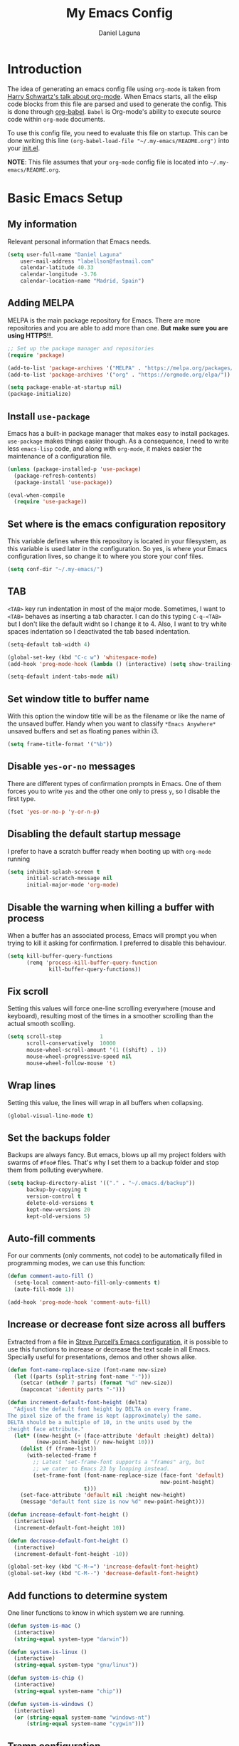 #+TITLE: My Emacs Config
#+AUTHOR: Daniel Laguna
#+EMAIL: labellson@gmail.com

* Introduction
The idea of generating an emacs config file using =org-mode= is taken from
[[https://youtu.be/SzA2YODtgK4][Harry Schwartz's talk about org-mode]]. When Emacs starts, all the elisp code
blocks from this file are parsed and used to generate the config. This is done
through [[http://orgmode.org/worg/org-contrib/babel/][org-babel]]. =Babel= is Org-mode's ability to execute source code within
=org-mode= documents.

To use this config file, you need to evaluate this file on startup. This can be
done writing this line ~(org-babel-load-file "~/.my-emacs/README.org")~ into
your [[file:init.el][init.el]].

*NOTE*: This file assumes that your =org-mode= config file is located into
=~/.my-emacs/README.org=.

* Basic Emacs Setup
** My information
Relevant personal information that Emacs needs.

#+BEGIN_SRC emacs-lisp
(setq user-full-name "Daniel Laguna"
    user-mail-address "labellson@fastmail.com"
    calendar-latitude 40.33
    calendar-longitude -3.76
    calendar-location-name "Madrid, Spain")
#+END_SRC

** Adding MELPA
MELPA is the main package repository for Emacs. There are more repositories and
you are able to add more than one. *But make sure you are using HTTPS!!*.

#+BEGIN_SRC emacs-lisp
;; Set up the package manager and repositories
(require 'package)

(add-to-list 'package-archives '("MELPA" . "https://melpa.org/packages/"))
(add-to-list 'package-archives '("org" . "https://orgmode.org/elpa/"))

(setq package-enable-at-startup nil)
(package-initialize)
#+END_SRC

** Install ~use-package~
Emacs has a built-in package manager that makes easy to install
packages. =use-package= makes things easier though. As a consequence, I need to
write less ~emacs-lisp~ code, and along with =org-mode=, it makes easier the
maintenance of a configuration file.

#+BEGIN_SRC emacs-lisp
(unless (package-installed-p 'use-package)
  (package-refresh-contents)
  (package-install 'use-package))

(eval-when-compile
  (require 'use-package))
#+END_SRC

** Set where is the emacs configuration repository
This variable defines where this repository is located in your filesystem, as
this variable is used later in the configuration. So yes, is where your Emacs
configuration lives, so change it to where you store your conf files.

#+BEGIN_SRC emacs-lisp
(setq conf-dir "~/.my-emacs/")
#+END_SRC

** TAB
=<TAB>= key run indentation in most of the major mode. Sometimes, I want to
=<TAB>= behaves as inserting a tab character. I can do this typing =C-q-<TAB>=
but I don't like the default widht so I change it to 4. Also, I want to try
white spaces indentation so I deactivated the tab based indentation.

#+BEGIN_SRC emacs-lisp
(setq-default tab-width 4)

(global-set-key (kbd "C-c w") 'whitespace-mode)
(add-hook 'prog-mode-hook (lambda () (interactive) (setq show-trailing-whitespace 1)))

(setq-default indent-tabs-mode nil)
#+END_SRC

** Set window title to buffer name
With this option the window title will be as the filename or like the name of
the unsaved buffer. Handy when you want to classify =*Emacs Anywhere*= unsaved
buffers and set as floating panes within i3. 
   
#+BEGIN_SRC emacs-lisp
(setq frame-title-format '("%b"))
#+END_SRC

** Disable =yes-or-no= messages
There are different types of confirmation prompts in Emacs. One of them forces
you to write =yes= and the other one only to press =y=, so I disable the first
type.

#+BEGIN_SRC emacs-lisp
(fset 'yes-or-no-p 'y-or-n-p)
#+END_SRC

** Disabling the default startup message
I prefer to have a scratch buffer ready when booting up with =org-mode= running

#+BEGIN_SRC emacs-lisp
(setq inhibit-splash-screen t
	  initial-scratch-message nil
	  initial-major-mode 'org-mode)
#+END_SRC

** Disable the warning when killing a buffer with process
When a buffer has an associated process, Emacs will prompt you when trying to
kill it asking for confirmation. I preferred to disable this behaviour.

#+BEGIN_SRC emacs-lisp
(setq kill-buffer-query-functions
	  (remq 'process-kill-buffer-query-function
			 kill-buffer-query-functions))
#+END_SRC

** Fix scroll
Setting this values will force one-line scrolling everywhere (mouse and
keyboard), resulting most of the times in a smoother scrolling than the actual
smooth scolling.

#+BEGIN_SRC emacs-lisp
(setq scroll-step            1
      scroll-conservatively  10000
	  mouse-wheel-scroll-amount '(1 ((shift) . 1))
      mouse-wheel-progressive-speed nil
      mouse-wheel-follow-mouse 't)
#+END_SRC

** Wrap lines
Setting this value, the lines will wrap in all buffers when collapsing.
   
#+BEGIN_SRC emacs-lisp
(global-visual-line-mode t)
#+END_SRC
** Set the backups folder
Backups are always fancy. But emacs, blows up all my project folders with
swarms of =#foo#= files. That's why I set them to a backup folder and stop them
from polluting everywhere.

#+BEGIN_SRC emacs-lisp
(setq backup-directory-alist '(("." . "~/.emacs.d/backup"))
	  backup-by-copying t
	  version-control t
	  delete-old-versions t
	  kept-new-versions 20
	  kept-old-versions 5)
#+END_SRC

** Auto-fill comments
For our comments (only comments, not code) to be automatically filled in
programming modes, we can use this function:

#+BEGIN_SRC emacs-lisp
(defun comment-auto-fill ()
  (setq-local comment-auto-fill-only-comments t)
  (auto-fill-mode 1))

(add-hook 'prog-mode-hook 'comment-auto-fill)
#+END_SRC

** Increase or decrease font size across all buffers
Extracted from a file in [[https://github.com/purcell/emacs.d][Steve Purcell’s Emacs configuration]], it is possible to
use this functions to increase or decrease the text scale in all
Emacs. Specially useful for presentations, demos and other shows alike.

#+BEGIN_SRC emacs-lisp
(defun font-name-replace-size (font-name new-size)
  (let ((parts (split-string font-name "-")))
    (setcar (nthcdr 7 parts) (format "%d" new-size))
    (mapconcat 'identity parts "-")))

(defun increment-default-font-height (delta)
  "Adjust the default font height by DELTA on every frame.
The pixel size of the frame is kept (approximately) the same.
DELTA should be a multiple of 10, in the units used by the
:height face attribute."
  (let* ((new-height (+ (face-attribute 'default :height) delta))
         (new-point-height (/ new-height 10)))
    (dolist (f (frame-list))
      (with-selected-frame f
        ;; Latest 'set-frame-font supports a "frames" arg, but
        ;; we cater to Emacs 23 by looping instead.
        (set-frame-font (font-name-replace-size (face-font 'default)
                                                new-point-height)
                        t)))
    (set-face-attribute 'default nil :height new-height)
    (message "default font size is now %d" new-point-height)))

(defun increase-default-font-height ()
  (interactive)
  (increment-default-font-height 10))

(defun decrease-default-font-height ()
  (interactive)
  (increment-default-font-height -10))

(global-set-key (kbd "C-M-=") 'increase-default-font-height)
(global-set-key (kbd "C-M--") 'decrease-default-font-height)
#+END_SRC

** Add functions to determine system 
One liner functions to know in which system we are running.

#+BEGIN_SRC emacs-lisp
(defun system-is-mac ()
  (interactive)
  (string-equal system-type "darwin"))

(defun system-is-linux ()
  (interactive)
  (string-equal system-type "gnu/linux"))

(defun system-is-chip ()
  (interactive)
  (string-equal system-name "chip"))

(defun system-is-windows ()
  (interactive)
  (or (string-equal system-name "windows-nt")
	  (string-equal system-name "cygwin")))
#+END_SRC

** Tramp configuration
The Transparent Remote Access, Multiple Protocols enables editing remote files
using different protocols. It's very easy to use because the user doen not have
to worry about anything.

I only had one problem with it. TRAMP doesn't recognized the remote shell
prompt because the server used a customised prompt, so TRAMP hangs with the
message "/Waiting for prompts from remote shell/". This is easy to fix adding
~.*~ to the ~tramp-shell-prompt-pattern~ variable [[https://www.emacswiki.org/emacs/TrampMode#toc12][as said in emacs wiki]].

#+BEGIN_SRC emacs-lisp
(setq tramp-shell-prompt-pattern "\\(?:^\\|\r\\)[^]#$%>\n]*#?[]#$%>].* *\\(^[\\[[0-9;]*[a-zA-Z] *\\)*")
#+END_SRC

** Esc key as C-g
#+BEGIN_SRC emacs-lisp
(global-set-key (kbd "<escape>") 'keyboard-escape-quit)
#+END_SRC
** Define keybindings to =eval-buffer= on init and open =README.org=
Really loving this emacs =org-mode= configuration. It was easier to reload the
configuration on the fly: ~M-x eval-buffer RET~. However the buffer to evalute
is not this one, but =.emacs.d/init.el=. That's whu it's probably a better idea
to define a new keybinding that automatically reloads that buffer.

#+BEGIN_SRC emacs-lisp
(defun reload-emacs-configuration ()
  "Reload the configuration"
  (interactive)
  (load "~/.emacs.d/init.el"))

(defun open-emacs-configuration ()
  "Open the configuration.org file in buffer"
  (interactive)
  (find-file (concat conf-dir "README.org")))

(global-set-key (kbd "C-c c r") 'reload-emacs-configuration)
(global-set-key (kbd "C-c c o") 'open-emacs-configuration)
#+END_SRC

** Scroll in the compilation buffer
It's really annoying to not have the last part of the output in the screen when
compiling. This automatically scrolls the buffer for you as the output is printed.

#+BEGIN_SRC emacs-lisp
(setq compilation-scroll-output t)
#+END_SRC

** Add other keybindings
In this section goes all these keybindings that don't really fit anywhere else.

#+BEGIN_SRC emacs-lisp
;(global-set-key (kbd "C-c b") 'bookmark-jump)
#+END_SRC
* Emacs GUI
** Disabling GUI bars
The Emacs GUI client has this tools bars that I don't like too much. I prefer a
clean layout with the simple mode-line and without a scroll-bar, as if it were
Vim.

#+BEGIN_SRC emacs-lisp
(tool-bar-mode -1)
(menu-bar-mode -1)
(scroll-bar-mode -1)
#+END_SRC

** Setting default font
I used *Monaco* or *Dejavu Sans* for years and I really liked. Even this last
year I tried *Source Code Pro* that I liked too. This time I want to give a try
to something different as [[https://github.com/belluzj/fantasque-sans][Fantasque Sans Mono]]. As the author describe it is a
programming font designed with functionality in mind, and with some
wibbly-wobbly handwriting-like fuzziness that makes it unassumingly cool.

In order to set the font globally in Emacs run the following.

#+BEGIN_SRC emacs-lisp :results silent
(set-face-attribute 'default nil :font "Fantasque Sans Mono 11")
(set-frame-font "Fantasque Sans Mono 11" nil t)
#+END_SRC

The font is not set when Emacs runs in daemon mode. Call add a callback in
~after-make-frame-functions~. This functions are called when a new frame is
created.

#+BEGIN_SRC emacs-lisp :results silent
(defun set-custom-font (frame)
  (interactive)
  (set-face-attribute 'default frame
                      :font "Fantasque Sans Mono 11")
  (set-face-attribute 'variable-pitch frame
                      :font "Fantasque Sans Mono 11")
  (set-face-attribute 'fixed-pitch frame
                      :font "Fantasque Sans Mono 11")
  (set-face-attribute 'tooltip frame
                      :font "Fantasque Sans Mono 11"))

(add-to-list 'after-make-frame-functions 'set-custom-font t)
#+END_SRC

** Highlight changed and uncommited lines
Use the =git-gutter-fringe= package for that. I have it activated for
=prog-mode= and =org-mode=.

#+BEGIN_SRC emacs-lisp
(use-package git-gutter-fringe
  :ensure t
  :config

  (add-hook 'prog-mode-hook 'git-gutter-mode)
  (add-hook 'org-mode-hook  'git-gutter-mode))
#+END_SRC

** Setting solarized theme
I've been using =grubvox= dark theme for a long time on =vim= and in my firsts
steps with =emacs=. But, I've always been in love with =solarized-light=. On my
opinion, =solarized= doesn't looks pretty on =vim=. But looks sexy on =emacs=.

#+BEGIN_SRC emacs-lisp
(use-package solarized-theme
  :ensure t
  :init
  (setq solarized-use-variable-pitch nil)
  :config
  (load-theme 'solarized-light t)
  (set-face-attribute 'org-block nil :background "#f9f2d9"))
#+END_SRC

** Disable splitting frames to creating frames
This functionality is to be used along i3wm in order to delegate window management to i3 completely. There is also a couple of functions that must be overriden in order to make everything work seamlessly.

#+BEGIN_SRC emacs-lisp
;; Fix quit-window definitions to get rid of buffers
(defun quit-window-dwim (&optional args)
  "`delete-frame' if closing a single window, else `quit-window'."
  (interactive)
  (if (one-window-p)
      (delete-frame)
    (quit-window args)))

(defun running-i3 ()
  (string-match-p
   (regexp-quote "i3")
   (shell-command-to-string "echo $DESKTOP_SESSION")))

(defun set-up-i3 ()
  (interactive)
  (setq-default pop-up-frames 'graphic-only
                magit-bury-buffer-function 'quit-window-dwim
                magit-commit-show-diff nil)
  (substitute-key-definition 'quit-window 'quit-window-dwim
                             global-map)
  (substitute-key-definition 'quit-window 'quit-window-dwim
                             help-mode-map)
  (substitute-key-definition 'quit-window 'quit-window-dwim
                             Buffer-menu-mode-map)
  (message "Configuration for i3 applied"))

(when (running-i3)
  (set-up-i3))
#+END_SRC

This last line checks up if i3 is running and sets everything up (duh), but
when Emacs is started as a daemon in systemd or before actually running i3,
this check will fail. My solution is to run =emacsclient -e “(set-up-i3)”= in
my i3 configuration, so that i3 is the one actually telling the Emacs daemon to
get the proper settings.

** Mode-line configuration
These two packages developed by [[https://github.com/tarsius][Jonas Bernoulli]], provide a beautiful and simple
mode-line that shows all the information in a beautiful and minimalistic way.
The general mode-lin aesthetics and distribution is provided by =moody=, while
=minions= hide all the minor modes and provides an on-click menu to show
them. So, I don't need anymore the delight package to hide all the actually
active minor modes.

#+BEGIN_SRC emacs-lisp
(use-package minions
  :ensure t
  :config

  (setq minions-mode-line-lighter "[+]")
  (minions-mode))

(use-package moody
  :ensure t
  :config

  (setq x-underline-at-descent-line t
		column-number-mode t)

  (moody-replace-mode-line-buffer-identification)
  (moody-replace-vc-mode)

  (let ((line (face-attribute 'mode-line :underline)))
    (set-face-attribute 'mode-line          nil :overline   line)
    (set-face-attribute 'mode-line-inactive nil :overline   line)
    (set-face-attribute 'mode-line-inactive nil :underline  line)
    (set-face-attribute 'mode-line          nil :box        nil)
    (set-face-attribute 'mode-line-inactive nil :box        nil)
    (set-face-attribute 'mode-line-inactive nil :background "#f9f2d9")))
#+END_SRC

** Highlight matching parenthesis
As the title says, this mode highlight matching parenthesis under the cursor
 
#+BEGIN_SRC emacs-lisp
(setq show-paren-delay 0)
(show-paren-mode 1)
#+END_SRC

* Programming Modes
** =company=
[[http://company-mode.github.io/][Company]] is a text completion framework for Emacs. The name stands for "complete
anything". It uses pluggable back-ends and front-ends to retrieve and display
completion candidates.

Add =company-tng-frontend= if you like YCM Vim completion :P

#+BEGIN_SRC emacs-lisp
(use-package company
  :ensure t
  :config
    (setq company-tooltip-align-annotations t)
    (eval-after-load 'company
      '(progn
        (add-hook 'prog-mode-hook 'company-mode)
        (add-to-list 'company-frontends 'company-tng-frontend)
        (define-key company-active-map (kbd "TAB") 'company-complete-common-or-cycle)
        (define-key company-active-map [tab] 'company-complete-common-or-cycle)
        (define-key company-active-map (kbd "S-TAB") 'company-select-previous)
        (define-key company-active-map (kbd "<backtab>") 'company-select-previous)
        
        (define-key company-mode-map (kbd "C-<SPC>") 'company-complete))))
#+END_SRC

With =company-flx= we add fuzzy matching to =company=. But it seems only work
with =company-capf= backend.

#+BEGIN_SRC emacs-lisp
(use-package company-flx
  :ensure t
  :config
    (eval-after-load 'company
      (company-flx-mode +1)))
#+END_SRC
   
** C/C++
I've been using *NeoVim* with =YouCompleteMe= for C/C++ development. But, I
want to change my default text editor to emacs. So, this section sums up my
research on C/C++ related emacs packages. 

First of all lets set the indentation mode to the one you are used
to. Personally I prefer the one Stroustrup follows.

#+BEGIN_SRC emacs-lisp
(add-hook 'c++-mode-hook (lambda () (c-set-style "stroustrup")))
#+END_SRC

*** =cmake-mode=
This package provides syntax highlight in =CMakeLists.txt= files and
completions via =company-cmake= backend. Very useful when creating the =CMake=
files.

#+BEGIN_SRC emacs-lisp
(use-package cmake-mode
  :ensure t)
#+END_SRC

*** =ggtags=
Provides an emacs frontend to GNU Global source code tagging system. You have
to generate the tags database calling ~gtags~ on top of the project.

#+BEGIN_SRC emacs-lisp
(use-package ggtags
  :ensure t
  :hook (c++-mode . ggtags-mode)
  :bind (:map ggtags-mode-map
		 ("C-c g s" . ggtags-find-other-symbol)
		 ("C-c g h" . ggtags-view-tag-history)
		 ("C-c g r" . ggtags-find-reference)
		 ("C-c g f" . ggtags-find-file)
		 ("C-c g c" . ggtags-create-tags)
		 ("C-c g u" . ggtags-update-tags)
		 ("M-," . pop-tag-mark))
  :config

  (setq-local imenu-create-index-function #'ggtags-build-imenu-index))
#+END_SRC
	
*** Header completion with =company-c-headers=
This backend provides header completion from *system* headers 
~#include <header>~ and *user* provided per project ~#include "header"~.

In order to say where the backend have to look for the headers, you have to add
the system paths to the list ~company-c-headers-path-system~. And also per
project to the list ~company-c-headers-path-user~.
	
#+BEGIN_SRC emacs-lisp
(use-package company-c-headers
  :ensure t
  :config

  (add-to-list 'company-c-headers-path-system '"/usr/include/c++/8.2.1/")
  (add-to-list 'company-backends 'company-c-headers))
#+END_SRC

*** =semantic= minor mode
This package provides language-aware editing commands base on source code
parsers.

#+BEGIN_SRC emacs-lisp
(require 'semantic)

(global-semanticdb-minor-mode)
(global-semantic-idle-scheduler-mode)

;(add-hook 'c++-mode-hook (lambda () (semantic-mode)))
#+END_SRC
	
*** =irony=

#+BEGIN_SRC emacs-lisp
(use-package irony
  :ensure t
  :config

  (add-hook 'c++-mode-hook 'irony-mode)
  (add-hook 'c-mode-hook 'irony-mode)
  (add-hook 'irony-mode-hook 'irony-cdb-autosetup-compile-options))
#+END_SRC

#+BEGIN_SRC emacs-lisp
(use-package company-irony
  :ensure t
  :config

  (eval-after-load 'company
    '(add-to-list 'company-backends 'company-irony)))
#+END_SRC

** Python
In order to use ipython as default interpreter set these lines below.

#+BEGIN_SRC emacs-lisp
(setq python-shell-interpreter "ipython"
      python-shell-interpreter-args "--simple-prompt -i")
#+END_SRC

I've set a global =tab-width= in basic emacs setup. But it seems not working in
=python-mode=.

#+BEGIN_SRC emacs-lisp
(add-hook 'python-mode-hook
      (lambda ()
        (setq tab-width 4)))
#+END_SRC

** Regular Python configuration
=elpy= provides IDE-kind functionality for Emacs. Right now is the best python
package I tried for emacs. It comes with =flymake= as default syntax checker
though. I deactivated it in favor of =flycheck=.
   
#+BEGIN_SRC emacs-lisp
(use-package elpy
  :ensure t
  :config

  (elpy-enable)
  (remove-hook 'elpy-modules 'elpy-module-flymake)

  (add-hook 'elpy-mode-hook (lambda () (highlight-indentation-mode -1))))
#+END_SRC

*** Package for Python docstrings
This package adds some nice features like automatic creation of docstrings and
highlighting in them. There is also another package for better highlight and
indentation of the comments.

#+BEGIN_SRC emacs-lisp
(use-package sphinx-doc
  :ensure t
  :hook (python-mode . sphinx-doc-mode))

(use-package python-docstring
  :ensure t
  :config (setq python-docstring-sentence-end-double-space nil)
  :hook (python-mode . python-docstring-mode))
#+END_SRC

*** Jupyter Notebook
=EIN= provides a client for =IPython= and =Jupyter= notebooks inside
emacs. This allows use all the emacs features inside the notebooks.

#+BEGIN_SRC emacs-lisp
(use-package ein
  :ensure t
  :hook (ein:notebook-multilang-mode
		 . (lambda () (ws-butler-mode -1) (visual-line-mode)))
  :custom-face
  (ein:cell-input-area ((t (:background "#f9f2d9")))))
#+END_SRC
** Cython
I am very curious about =Cython=, until now I have been using ~C++ boost~
library in order to write my =Python= wrappers around =C/C++= code. =Cython=
provides a variant of =Python= syntax such as optional static type declarations
(this is not the same as =mypy=) that provides speed improvements when the code
is compiled. Therefore, all the =Cython= code you write is compiled to =.c=
files and then a =C= compiler compiles it to a shared library =.so= which can
be imported directly into the normal =CPython= interpreter. 

In order to be able to compile =Cython= code you will need to write a
distutils/setuptools =setup.py= file. You can read about how to do it [[http://docs.cython.org/en/latest/src/quickstart/build.html][here]].

The next lines are just some emacs packages that will help you to write your
=Cython= code.

#+BEGIN_SRC emacs-lisp
(use-package cython-mode
  :ensure t)

(use-package flycheck-cython
  :ensure t)
#+END_SRC

** Emacs Lisp and Lisp
It is time to learn something about Lisp and Emacs Lisp. I feel comfortable
using Emacs, but I want to be able to write my own functions. Let's set up some
sort of configuration that let me develop in this language.

=ParEdit= is a minor mode for performing structured editing of S-expression
data. Will keep your parentheses balanced. You will never mess around again
deleting matching parenthesis by mistake. Also add the =evil= flavor to
workaround =evil= modifier commands.

#+BEGIN_SRC emacs-lisp :results silent
(use-package paredit
  :ensure t
  :hook ((emacs-lisp-mode . paredit-mode)
         (lisp-mode . paredit-mode)))

(use-package evil-paredit
  :ensure t
  :hook ((emacs-lisp-mode . evil-paredit-mode)
         (lisp-mode . evil-paredit-mode)))
  #+END_SRC 

** Web development
This is not my target but sometimes I have to deal with some web development. I
found this [[https://github.com/fxbois/web-mode][web-mode]] package that makes easier the web development with
emacs. This mode will be major mode activated for =HTML= and =Javascript=
files.

#+BEGIN_SRC emacs-lisp
(use-package web-mode
  :ensure t
  :hook (html-mode . web-mode))
#+END_SRC

*** Javascript and React
This package is useful in order to check the syntax and help you while you
write =Javascript= code.

#+BEGIN_SRC emacs-lisp
(use-package js2-mode
  :ensure t
  :hook (web-mode . js2-minor-mode)
  :config

  (add-to-list 'auto-mode-alist '("\\.jsx?$" . web-mode)))
#+END_SRC

*** =company-tern=
Thanks to =Tern= Javascript analyzer is possible to have =company= completions
for Javascript.

*For some reason company don't load the tern backend*
    
#+BEGIN_SRC emacs-lisp
(use-package company-tern
  :ensure t
  :hook (js2-minor-mode . tern-mode)
  :config

  ; For some reason this line is not being evaluated
  (eval-after-load 'company '(add-to-list 'company-backends
    'company-tern)))
#+END_SRC

** Docker files
Spotify created a mayor mode that provides syntax highlighting as well as the
ability to build the image directly from the buffer with ~C-c C-b~.

Also you can specify the image name in the file itself as in =org-mode=
[[https://www.gnu.org/software/emacs/manual/html_node/emacs/Specifying-File-Variables.html][File-Local Variables]].

#+BEGIN_EXAMPLE
## -*- docker-image-name: "your-image-name-here" -*-
#+END_EXAMPLE

#+BEGIN_SRC emacs-lisp
(use-package docker
  :ensure t
  :init (setq helm-command-prefix-key "C-x M-h")
  :bind ("C-x c" . docker))

(use-package dockerfile-mode
  :ensure t
  :config

  (add-to-list 'auto-mode-alist '("Dockerfile\\'" . dockerfile-mode)))

(use-package docker-tramp
  :ensure t)
#+END_SRC

Also =docker-compose-mode= provides syntax highlighting and completions for
=docker-compose= files using company as backend.

#+BEGIN_SRC emacs-lisp
(use-package docker-compose-mode
  :ensure t
  :hook (docker-compose-mode . company-mode))
#+END_SRC

** =LaTeX=
This configuration tries to mimic a WYSIWYG editor in Emacs.

*** =AUCTeX=
Provides features in order to edit, compile and view =TeX= files in Emacs. You
will need to install it from the repositories of your distribution.

In order to get support for many other =LaTeX= packages you have to enable
document parsing. If you also use ~\include~ you also should make =AUCTeX=
aware of the multi-file document structure. Each time you open a new file
=AUCTeX= will ask you for a master file.
 
#+BEGIN_SRC emacs-lisp
(setq TeX-auto-save t)
(setq TeX-parse-self t)
(setq-default TeX-master nil)
(setq LaTeX-electric-left-right-brace t)
(setq TeX-source-correlate-mode t)
(setq TeX-view-program-selection '(((output-dvi has-no-display-manager) "dvi2tty")
                                   ((output-dvi style-pstricks) "dvips and gv")
                                   (output-dvi "xdvi")
                                   (output-pdf "PDF Tools")
                                   (output-html "xdg-open")))
#+END_SRC

**** Formating functions
Basic keybindings in order to format text.

#+BEGIN_SRC emacs-lisp
(add-hook  'LaTeX-mode-hook
           (lambda ()
             (local-set-key (kbd "C-c f") 'TeX-font)))
#+END_SRC

**** Auto revert for pdf-tools
Autorevert poll the file system every ~auto-revert-interval~
seconds. Furthermore is possible to send an event which will revert the PDF
buffer *after* the TeX compilation has finished.

#+BEGIN_SRC emacs-lisp
(add-hook 'TeX-after-compilation-finished-functions #'TeX-revert-document-buffer)
#+END_SRC

*** Enable =flyspell= in TeX files
#+BEGIN_SRC emacs-lisp
(add-hook 'LaTeX-mode-hook 'flyspell-mode)
(add-hook 'LaTeX-mode-hook 'flyspell-buffer)
#+END_SRC

*** Enable =auto-fill= for TeX edition 
#+BEGIN_SRC emacs-lisp
(add-hook 'LaTeX-mode-hook 'auto-fill-mode)
#+END_SRC

*** Adding =company= support for TeX
Add the backend enable auto-completion for LaTeX files.

#+BEGIN_SRC emacs-lisp
(use-package company-auctex
  :ensure t
  :hook (LaTeX-mode . company-mode)
  :config

  (company-auctex-init))
#+END_SRC
   
** =hideshow=
This minor mode provides selectively folding for code and comment
blocks. Blocks are defined per mayor mode. It cames pre-configured with default
mayor modes like =c-mode, c++mode..=

You can configure this minor mode and enable it in different mayor modes with
this config. This [[https://emacs.stackexchange.com/questions/2884/the-old-how-to-fold-xml-question][issue]] explains how to configure for =nxml-mode=.

#+BEGIN_SRC emacs-lisp
(use-package hideshow
  :ensure t
  :bind ("C-c h" . hs-toggle-hiding)
  :config
  (add-to-list 'hs-special-modes-alist
             '(nxml-mode
               "<!--\\|<[^/>]*[^/]>"
               "-->\\|</[^/>]*[^/]>"

               "<!--"
			   nxml-forward-element
               nil))
)

(add-hook 'nxml-mode-hook 'hs-minor-mode)
(add-hook 'python-mode-hook 'hs-minor-mode)
#+END_SRC
* WIP
These source blocks needs to be moved to its corresponding sections.

#+BEGIN_SRC emacs-lisp
(use-package org-autolist
  :ensure t
  :config (add-hook 'org-mode-hook (lambda () (org-autolist-mode))))

(use-package org-bullets
  :ensure t)
  ;:config
  ;(progn
  ;  (add-hook 'org-mode-hook (lambda () (org-bullets-mode 1)))
  ;  (setq org-bullets-bullet-list
  ;        '("\u25c9" "\u25ce" "\u25cb" "\u25cb" "\u25cb" "\u25cb"))))

#+END_SRC

* Org-mode
** Enable =auto-fill-mode=
This conf enables 80 characters auto filling per line inside =org-mode=. I
believe that 80 character per line enhances the readability of a text file.

If you want a visual behaviour inside =emacs= instead into the raw text file
check [[https://github.com/joostkremers/visual-fill-column][visual-fill-column]].

#+BEGIN_SRC emacs-lisp
(add-hook 'org-mode-hook 'auto-fill-mode)
(setq-default fill-column 79)
#+END_SRC

** Set the directory
Set the path of the org directory

#+BEGIN_SRC emacs-lisp
(setq org-directory "~/Drive/org/")
#+END_SRC

** Setting up the agenda
I'm triying to use the =org= agenda in order to organize all my workflow
tasks. So in this section there are some agenda useful configurations.

First, I'm defining where are my agenda files. I like to have it synced with
Google Drive, in order to have always ready a back up. Also =org= can handle
multiple agenda files, so you can add more files or folder to the list.

#+BEGIN_SRC emacs-lisp
(setq org-agenda-files (list "~/Drive/org/agenda.org"))
#+END_SRC

As I said, I'm planning keep track of my tasks on the agenda. Thus I need to
add some workflow states to the default *TODO* | *DONE* defined on Emacs

#+BEGIN_SRC emacs-lisp
(setq org-todo-keywords
	  '((sequence "TODO(t)" "IN-PROGRESS(p)" "WAITING(w)" "|" "DONE(d)" "CANCELED(c)")))
#+END_SRC

Also setting this keybinding allows me take quick looks to the agenda by week.

#+BEGIN_SRC emacs-lisp
(global-set-key (kbd "C-c t a") 'org-agenda-list)
#+END_SRC   

In order to add items to the agenda from anywhere in Emacs, we need to use
=org-capture=. When you call it, a split will prompt asking you to select a
template to use in order to add the task. By default, there are not templates,
so lets define one along with a keybinging to call it.

#+BEGIN_SRC emacs-lisp
(setq org-capture-templates
	  '(("a" "My TODO task format." entry
		 (file "agenda.org")
		 "* TODO %?
SCHEDULED: %t")))

(defun my-org-task-capture ()
  "Capture a task with my default template."
  (interactive)
  (org-capture nil "a"))

(global-set-key (kbd "C-c c c") 'my-org-task-capture)
#+END_SRC

Also, I want an easy way to add tasks from the agenda view. So lets bound the =c= key
to the default capture command. In addition, pressing =C-u c= will open the
default =org-capture= dialog prompting the different capture types.

The key binding is set in [[ref:sec:agenda-key-bindings][Agenda key bindings]] section.

#+BEGIN_SRC emacs-lisp
(defun my-org-agenda-capture (&optional vanilla)
  "Capture a task in agenda mode, using the date at point.

If VANILLA is non-nil, run the standard `org-capture'."
  (interactive "P")
  (if vanilla
      (org-capture)
    (let ((org-overriding-default-time (org-get-cursor-date)))
      (org-capture nil "a"))))
#+END_SRC

Finally, I want to see my daily agenda as I defined in my custom view in the
section [[ref:sec:agenda-custom-commands][Agenda custom commands]]. So, as I take quick looks to the daily agenda
the =S-SPC= binding fits perfect.

#+BEGIN_SRC emacs-lisp
(defun my-pop-to-org-agenda (&optional split)
  "Visit the org agenda, in the current window or a SPLIT."
  (interactive "P")
  (org-agenda nil "d")
  (when (not split)
    (delete-other-windows)))

(global-set-key (kbd "S-SPC") 'my-pop-to-org-agenda)
#+END_SRC

Below these lines, there are some tweaks that I've found for the agenda.

Performing a text search ("s" selection from =org-agenda=) include all the text
from the file list in =org= agenda.

#+BEGIN_SRC emacs-lisp
(setq org-agenda-text-search-extra-files '(agenda-archives))
#+END_SRC

This option force you to mark all child tasks as *DONE* before you can mark the
parent as *DONE*.

#+BEGIN_SRC emacs-lisp
(setq org-enforce-todo-dependencies t)
#+END_SRC

This one insert a timestamp on the task when it was marked as done. Very useful
in order to maintain a log of when the tasks are done. Also the same idea, but
for logging how many the times a deadline or an scheduled date was changed.

#+BEGIN_SRC emacs-lisp
(setq org-log-done (quote time))
(setq org-log-redeadline (quote time))
(setq org-log-reschedule (quote time))
#+END_SRC

*** Agenda key bindings
:PROPERTIES:
:CUSTOM_ID: sec:agenda-key-bindings
:END:

In this section are all the key bindings related to the agenda mode. They need
to be evaluated after the =org-agenda-mode= was loaded, otherwise =Emacs= would
fail to evaluate them.

- Rebind the =k= and =j= keys to move up and down as in =evil-mode=.

#+BEGIN_SRC emacs-lisp
(eval-after-load 'org-agenda
  '(progn
	 (define-key org-agenda-mode-map "j" 'org-agenda-next-item)
	 (define-key org-agenda-mode-map "k" 'org-agenda-previous-item)
	 (define-key org-agenda-mode-map "c" 'my-org-agenda-capture)))
#+END_SRC

** Agenda custom commands
:PROPERTIES:
:CUSTOM_ID: sec:agenda-custom-commands
:END:
This custom commands are intended to define my custom view of the agenda. All
the ideas are inspired on [[https://blog.aaronbieber.com/2016/09/24/an-agenda-for-life-with-org-mode.html][this Aaron Bieber]] blog entry.

The defined agenda view shows the tasks for today, along with the high priority
and all that aren't scheduled for any date.

#+BEGIN_SRC emacs-lisp
(defun my-org-skip-subtree-if-priority (priority)
  "Skip an agenda subtree if it has a priority of PRIORITY.

PRIORITY may be one of the characters ?A, ?B, or ?C."
  (let ((subtree-end (save-excursion (org-end-of-subtree t)))
        (pri-value (* 1000 (- org-lowest-priority priority)))
        (pri-current (org-get-priority (thing-at-point 'line t))))
    (if (= pri-value pri-current)
        subtree-end
      nil)))

(defun my-org-skip-subtree-if-habit ()
  "Skip an agenda entry if it has a STYLE property equal to \"habit\"."
  (let ((subtree-end (save-excursion (org-end-of-subtree t))))
    (if (string= (org-entry-get nil "STYLE") "habit")
        subtree-end
      nil)))

(setq org-agenda-custom-commands
      '(("d" "Daily agenda and all TODOs"
         ((tags "PRIORITY=\"A\""
                ((org-agenda-skip-function '(org-agenda-skip-entry-if 'todo 'done))
                 (org-agenda-overriding-header "High-priority unfinished tasks:")))
          (agenda "" ((org-agenda-span 1)))
          (alltodo ""
                   ((org-agenda-skip-function '(or (my-org-skip-subtree-if-habit)
                                                   (my-org-skip-subtree-if-priority ?A)
                                                   (org-agenda-skip-if nil '(scheduled deadline))))
                    (org-agenda-overriding-header "ALL normal priority tasks:")))))))
#+END_SRC

** =evil= integration with =org-mode=
I'm very used to =Vim=, that's why I use =evil-mode=. But, it doesn't have a
default integration with =org-mode=. That's where =evil-org= package helps defining some useful
keybindings for a =Vim= key-map fan.

#+BEGIN_SRC emacs-lisp
(use-package evil-org
  :ensure t
  :hook (org-mode . evil-org-mode))
#+END_SRC
** Native =TAB= in source blocks
By default =TAB= keystroke doesn't indent in =org= source blocks. Typing
=C-q-<TAB>= I can force a native =TAB= but I prefer this option that makes
=TAB= work as if the keystroke was issued in the code’s major mode.

#+BEGIN_SRC emacs-lisp
(setq org-src-tab-acts-natively t)
#+END_SRC

** =org-ref=
This is an =org-mode= module to handle citations, cross-references and
bibliographies.

We require the packages and set the default for the bibliography notes, the
main .bib bibliography and the directory where the PDFs can be downloaded to.

#+BEGIN_SRC emacs-lisp
(use-package org-ref
  :ensure t
  :config

  (setq org-src-preserve-indentation t)

  (setq org-latex-default-packages-alist
	(-remove-item
	 '("" "hyperref" nil)
	 org-latex-default-packages-alist))

  (add-to-list 'org-latex-default-packages-alist '("" "natbib" "") t)
  (add-to-list 'org-latex-default-packages-alist
	       '("linktocpage,pdfstartview=FitH,colorlinks,linkcolor=black,anchorcolor=black,citecolor=black,filecolor=blue,menucolor=black,urlcolor=blue"
		 "hyperref" nil)
	       t)

  (progn
    (setq org-ref-bibliography-notes "~/Drive/org/bibliography/notes.org"
          org-ref-default-bibliography '("~/Drive/org/bibliography/main.bib")
          org-ref-pdf-directory "~/Drive/org/bibliography/pdfs"
          org-latex-pdf-process
          '("pdflatex -shell-escape -interaction nonstopmode -output-directory %o %f"
            "bibtex %b"
            "pdflatex -shell-escape -interaction nonstopmode -output-directory %o %f"
            "pdflatex -shell-escape -interaction nonstopmode -output-directory %o %f")))

  (setq bibtex-autokey-year-length 4
      bibtex-autokey-name-year-separator "-"
      bibtex-autokey-year-title-separator "-"
      bibtex-autokey-titleword-separator "-"
      bibtex-autokey-titlewords 2
      bibtex-autokey-titlewords-stretch 1
      bibtex-autokey-titleword-length 5))
#+END_SRC

This enable the use of native =org-mode= labels in =org-ref= links, instead the
~label:org-ref~ style.

#+BEGIN_SRC emacs-lisp
(setq org-latex-prefer-user-labels t)
#+END_SRC
** IEEE export
For class assignments and who-knows-what in the future, I was able to integrate
a IEEE Conference template in org-mode export via Latex. To use it, just
include the IEEEtran class in your org file. It has not been thoroughly tested,
but its headers, index, abstract and general aesthetic works perfectly out of
the box.

#+BEGIN_SRC emacs-lisp
(add-to-list 'org-latex-classes
             '("IEEEtran" "\\documentclass[11pt]{IEEEtran}"
               ("\\section{%s}" . "\\section*{%s}")
               ("\\subsection{%s}" . "\\subsection*{%s}")
               ("\\subsubsection{%s}" . "\\subsubsection*{%s}")
               ("\\paragraph{%s}" . "\\paragraph*{%s}")
               ("\\subparagraph{%s}" . "\\subparagraph*{%s}"))
             t)
#+END_SRC

** Beamer export
We need to manually enable the export to Beamer option

#+BEGIN_SRC emacs-lisp
(use-package ox-beamer)
#+END_SRC

** Custom ellipsis
Custom ellipsis to use in the =org-mode= heading outline.
   
#+BEGIN_SRC emacs-lisp
(setq org-ellipsis " \u2935")
#+END_SRC
** Prettify symbols
This setting will prettify latex symbols like (~x_{subscript}~) and
superscripts (~x^{superscript}~). As a consequence, they will appear in =org=
as visual symbols.
   
#+BEGIN_SRC emacs-lisp
(setq-default org-pretty-entities t)
#+END_SRC
** =org-download=
Thanks to [[https://github.com/abo-abo/org-download][org-download]] you are able to drag and drop images to Emacs
=org-mode=. There are several sources image cames from: From browser, file
system, remote address using ~org-download-yank~ or a screenshot using
~org-download-screenshot~.

#+BEGIN_SRC emacs-lisp
(require 'org-download)

(add-hook 'dired-mode-hook 'org-download-enable)
#+END_SRC
   
** Use syntax highlight in source blocks
When writing source code on a block, if this variable is enabled it will use
the same syntax highlight as the mode supposed to deal with it.

#+BEGIN_SRC emacs-lisp
(setq org-src-fontify-natively t)
#+END_SRC

** Source syntax highlight in =latex= exports
Using =org-mode= =latex= export you can get syntax highlighting in pdf using
the =minted= package, wich uses =Python= =pygments= package. This snippet was
taken from [[http://joonro.github.io/blog/posts/org-mode-outputdir-minted-latex-export.html][Joon's Blog]]. [[https://github.com/gpoore/minted/issues/92][Issue]] ~cache=false~.

#+BEGIN_SRC emacs-lisp
(require 'ox-latex)
(add-to-list 'org-latex-packages-alist '("cache=false" "minted"))
(setq org-latex-listings 'minted)
#+END_SRC

** Auto cleanup =latex= intermediary files
I hate all this intermediary files that =latex= creates. Just blow up all my
directories. So, I've found a solution in this [[https://emacs.stackexchange.com/questions/23982/cleanup-org-mode-export-intermediary-file][emacs stack exchange question]].

#+BEGIN_SRC emacs-lisp
(setq org-latex-logfiles-extensions (quote ("lof" "lot" "tex~" "aux" "idx" "log" "out" "toc" "nav" "snm" "vrb" "dvi" "fdb_latexmk" "blg" "brf" "fls" "entoc" "ps" "spl" "bbl")))
#+END_SRC

** Time tracking: Clocking
I've recently discovered this feature and is awesome. It enables time tracking
for tasks inside an agenda file.

~C-c C-x C-i~ Starts the clock on the current time
~C-c C-x C-o~ Stops the current active clock

With this option all the =CLOCKS= will be grouped into a =:CLOCKING:= entry

#+BEGIN_SRC emacs-lisp
(setq org-clock-into-drawer t)
#+END_SRC

** Disable lisp =flycheck= checker in =org-src-mode= 
I receive an annoying warning all the time from =flycheck= when I try to edit
lisp snippets. The checker treats them as a lisp package, but they are just
snippets. With the next *snippet* you can deactivate this warnings in every
snippet edited in org-mode.

#+BEGIN_SRC emacs-lisp :results silent
(defun disable-flycheck-in-org-src-block ()
  (setq-local flycheck-disabled-checkers '(emacs-lisp-checkdoc)))

(add-hook 'org-src-mode-hook 'disable-flycheck-in-org-src-block)
#+END_SRC

* Other major modes
** Evil mode
I'm very used to =Vim= and prefer its keybindings over the Emacs
ones. =Evil-mode= provides keybindings and emulates the main features of =Vim=.

This configuration enables leader key function and highlihgt persistence on
searches.
   
#+BEGIN_SRC emacs-lisp
(use-package evil
  :ensure t
  :config

  (evil-mode 1)

  ;; Evil key bindings
  (define-key evil-motion-state-map "j" 'evil-next-visual-line)
  (define-key evil-motion-state-map "k" 'evil-previous-visual-line)

  (use-package evil-leader
    :ensure t
    :config
    (global-evil-leader-mode)

    (evil-leader/set-leader "<SPC>")
    (evil-leader/set-key
      "<SPC>" 'evil-search-highlight-persist-remove-all
	  "i" 'counsel-imenu))

  (use-package evil-search-highlight-persist
   :ensure t
   :config
   (global-evil-search-highlight-persist t))

	;; Add these evil keybindings in Emacs mode
	(evil-add-hjkl-bindings occur-mode-map 'emacs
	(kbd "/")       'evil-search-forward
	(kbd "n")       'evil-search-next
	(kbd "N")       'evil-search-previous
	(kbd "C-d")     'evil-scroll-down
	(kbd "C-u")     'evil-scroll-up
	(kbd "C-w C-w") 'other-window))
#+END_SRC

Disable the =evil-repeat-pop-next= and other commands that I don't use.

#+BEGIN_SRC emacs-lisp :results silent
(eval-after-load "evil-maps"
  '(progn
     (define-key evil-normal-state-map "\M-." nil)
     (define-key evil-motion-state-map "(" nil)
     (define-key evil-motion-state-map ")" nil)))
#+END_SRC

** =mu4e=
=mu= is a simple command line tool for searching through emails. It's a cute
little tool and is especially nice for allowing you to quickly check for any
new email without leaving the terminal. However, you need to have an offline
copy of the messages where =mu= can search. This is done through
=offlineimap=. You can find how is configured in my [[https://github.com/labellson/dotfiles][dotfiles]] repository.

=mu4e= is the Emacs email client included with =mu=. It provides functionality
to search over the offline copy of my emails, move them around, and send/reply
to different mail servers.

For sending mail using SMTP, =mu4e= uses =smtpmail= in order to establish the
connection to the SMTP server. The authentication is done using [[https://www.gnu.org/software/emacs/manual/html_node/auth/index.html#Top][auth-source]]
library.

As [[http://cachestocaches.com/2017/3/complete-guide-email-emacs-using-mu-and-/#pitfalls-and-additional-tweaks][Gregory J Stein]] points, =offlineimap= won't sync the messages sended to the
trash marked with the *T* label, which happens  whenever you delete a message
with *d*. The workaround is the last function defined in the below snippet.

Activating [[http://www.djcbsoftware.nl/code/mu/mu4e/Org_002dmode-links.html#Org_002dmode-links][org-mu4e]] you will be able to capture links or queries to your emails
and then use it as links into your =org-mode= files. Very handy if you want to
store emails into the agenda file.

#+BEGIN_SRC emacs-lisp
(use-package mu4e
  :load-path "/usr/share/emacs/site-lisp/mu4e"
  :demand t
  :bind (("C-c m" . mu4e))
  :hook (mu4e-compose-mode . flyspell-mode)
  :config

  (require 'org-mu4e)
  (require 'shr)

  ;; Set mu4e as default mail user agent
  (setq mail-user-agent 'mu4e-user-agent)
  
  ;; Set the default Maildir folders
  (setq mu4e-maildir "~/.maildir"
		mu4e-sent-folder "/fastmail/Sent"
		mu4e-drafts-folder "/fastmail/Drafts"
		mu4e-trash-folder "/fastmail/Trash"
		mu4e-refile-folder "/fastmail/Archive"
		mu4e-completing-read-function 'ivy-completing-read
		mu4e-confirm-quit nil
		mu4e-kill-buffer-on-exit t
		smtpmail-stream-type 'ssl
		smtpmail-smtp-server "smtp.fastmail.com"
		smtpmail-smtp-service 465)

  (setq send-mail-function 'smtpmail-send-it
		message-send-mail-function 'smtpmail-send-it)

  (setq	mu4e-view-date-format "%a %e %b %Y %T"
		mu4e-headers-date-format "%d/%m/%Y"
		mu4e-headers-time-format "%T"
		mu4e-view-prefer-html t
		shr-use-colors nil
		shr-use-fonts nil
		shr-width 79)

  (setq mu4e-bookmarks
		`( ,(make-mu4e-bookmark
			 :name  "Unread messages"
			 :query "flag:unread AND NOT flag:trashed AND NOT maildir:/fastmail/Spam AND NOT maildir:/fastmail/Trash"
			 :key ?u)
		   ,(make-mu4e-bookmark
			 :name "Today's messages"
			 :query "date:today..now"
			 :key ?t)
		   ,(make-mu4e-bookmark
			 :name "Last 7 days"
			 :query "date:7d..now"
			 :key ?w)
		   ,(make-mu4e-bookmark
			 :name "Inbox"
			 :query "maildir:/fastmail/INBOX"
			 :key ?i))))
#+END_SRC

As I use =evil-mode=, lets enable =vim-like= keystrokes inside =mu4e=.

#+BEGIN_SRC emacs-lisp
(use-package evil-mu4e
  :ensure t)
#+END_SRC

Thanks to =mu4e-alert= whenever you call ~mu4e-alert-enable-mode-line-display~,
your modeline will be updated to include a little envelope icon and the current
count of unread messages.

#+BEGIN_SRC emacs-lisp
(use-package mu4e-alert
  :ensure t
  :after mu4e
  :hook (after-init . mu4e-alert-enable-mode-line-display)
  :config

  (mu4e-alert-set-default-style 'libnotify)
  (setq mu4e-alert-interesting-mail-query
		"flag:unread AND NOT flag:trashed AND NOT maildir:/fastmail/Spam AND NOT maildir:/fastmail/Trash")

  (setq mu4e-alert-modeline-formatter
		'mu4e-alert-custom-mode-line-formatter)

  (defun mu4e-alert-custom-mode-line-formatter (mail-count)
	"Custom formatter used to get the string to be displayed in the
mode-line.Uses Font Awesome mail icon to have a more visual icon
in the display.  MAIL-COUNT is the count of mails for which the
string is to displayed"
	(when (not (zerop mail-count))
      (concat " "
              (propertize
               ""
               ;; 'display (when (display-graphic-p)
               ;;            display-time-mail-icon)
               'face display-time-mail-face
               'help-echo (concat (if (= mail-count 1)
                                      "You have an unread email"
									(format "You have %s unread emails" mail-count))
                                  "\nClick here to view "
                                  (if (= mail-count 1) "it" "them"))
               'mouse-face 'mode-line-highlight
               'keymap '(mode-line keymap
                                   (mouse-1 . mu4e-alert-view-unread-mails)
                                   (mouse-2 . mu4e-alert-view-unread-mails)
                                   (mouse-3 . mu4e-alert-view-unread-mails)))
              (if (zerop mail-count)
                  " "
				(format " [%d] " mail-count))))))
#+END_SRC

Also, I define a custom function so that updating the mail is possible just by pinging the Emacs daemon. I have this function called as a post-hook every time the offlineimap is called.

#+BEGIN_SRC emacs-lisp
(defun update-mail-in-server ()
  "Check for mail and update the mode line icon."
  (interactive)
  (mu4e-update-mail-and-index t)
  (mu4e-alert-enable-mode-line-display)
  ;; Clear echo area in 2 seconds after update
  (run-with-timer 2 nil (lambda () (message nil))))
#+END_SRC

=org-mime= is a package that enables HTML email writing using =org-mode= on
Emacs side.

#+BEGIN_SRC emacs-lisp
(use-package org-mime
  :ensure t
  :after org
  :hook (org-ctrl-c-ctrl-c . htmlize-org-mail)
  :config

  (setq-default composing-html-mail nil)

    (defun compose-org-mail ()
    "Create a new org scratch buffer to compose an HTML mail."
    (interactive)
    (let ((draft-buffer (generate-new-buffer "*org-draft*")))
      (with-current-buffer draft-buffer
        (org-mode)
        (insert "?header")
        (yas/expand))
      (display-buffer draft-buffer nil t)
      (setq composing-html-mail t)))

  (defun htmlize-org-mail ()
    "When in an org mail, htmlize it."
    (interactive)
    (when composing-html-mail
      (setq composing-html-mail nil)
      (org-mime-org-buffer-htmlize))))
#+END_SRC

** =markdown-mode=
Since my change to Emacs I tend to set aside =Markdown=, thus writing my markup
documents in =org-mode=. However, once in a while, I still have to write in
this markup language. This bare minimal configuration will help to write those
documents.

#+BEGIN_SRC emacs-lisp :results silent
(use-package markdown-mode
  :ensure t
  :after flyspell
  :hook ((markdown-mode . auto-fill-mode)
         (markdown-mode . flyspell-mode)))
  #+END_SRC

** =csv-mode=
This mode allows markup and alignment of or =.csv= files. Due to some files are
too big, this configuration comes with a function to only align the visible
part of the file.

#+BEGIN_SRC emacs-lisp :results silent
(use-package csv-mode
  :ensure t
  :config

  (setq csv-align-padding 2)

  (defun csv-align-visible ()
    "Align only visible entries in csv-mode"
    (interactive)
    (csv-align-fields nil
                      (window-start (selected-window))
                      (window-end (selected-window)))
    (message "Aligned visible fields only. Press C-c C-w to align again."))

  :bind (:map csv-mode-map ("C-c C-w" . 'csv-align-visible))
  :hook (csv-mode . csv-align-visible))
  #+END_SRC

* Packages & Tools
** =which-key=
A useful package that displays the possible key combinations when you start a
new key command.

#+BEGIN_SRC emacs-lisp
(use-package which-key
  :ensure t
  :config (which-key-mode))
#+END_SRC
** Add icons with =all-the-icons=
This package comes with a set of icons for Emacs. You have to install them with
~all-the-icons-install-fonts~

#+BEGIN_SRC emacs-lisp
(use-package all-the-icons
  :ensure t)
#+END_SRC

** Add emojis to emacs
=emojify= will display emojis as images, so your emacs should be compiled with
support for *PNG* images in order to display it properly. But if you have
installed an emoji font is also a good idea to turn on the unicode display of
emojis.

#+BEGIN_SRC emacs-lisp
(use-package emojify
  :ensure t
  :hook (after-init . global-emojify-mode)
  :config

  (setq emojify-emoji-styles '(unicode github)))
#+END_SRC

** =dired=
This is the default Emacs system directory. It's super useful, specially when
I'm in some OS where I don't feel very confortable :P Dired allows you
navigation through the filesystem using a text buffer. That's very useful
because if you press =C-x C-q= in the dired buffer it turns into a writeable
buffer so you can edit files or directories as a regular textfile. Setting to
true ~dired-dwin-target~ enables the dired Do What I Mean behaviour. With that,
if you try to rename a file with a second buffer open, it will asume that you
want to move it there. Same with copy and other operations.

In this [[https://www.youtube.com/watch?v=7jZdul2fC94][video]] you can see a reference of what you can do with =dired= mode.

#+BEGIN_SRC emacs-lisp
(use-package dired
  :hook (dired-mode . dired-hide-details-mode)
  :config
  (setq dired-dwim-target t))

(use-package all-the-icons-dired
    :ensure t
    :hook (dired-mode . all-the-icons-dired-mode))

(use-package dired-sidebar
  :ensure t
  :bind (("C-c s" . dired-sidebar-toggle-sidebar)))
#+END_SRC

In order to tell =dired= to sort the folders first, you have to write your own
sorting function.

#+BEGIN_SRC emacs-lisp
(defun mydired-sort ()
  "Sort dired listings with directories first."
  (save-excursion
    (let (buffer-read-only)
      (forward-line 2) ;; beyond dir. header 
      (sort-regexp-fields t "^.*$" "[ ]*." (point) (point-max)))
    (set-buffer-modified-p nil)))

(defadvice dired-readin
  (after dired-after-updating-hook first () activate)
  "Sort dired listings with directories first before adding marks."
  (mydired-sort))
#+END_SRC

** Move buffers around
There's no fast way to swap buffers location in Emacs by default. To do it, a
good option is to use =buffer-move= package and use these key bindings.

#+BEGIN_SRC emacs-lisp
(use-package buffer-move
  :ensure t
  :bind (("C-x w <up>"    . buf-move-up)
		 ("C-x w <down>"  . buf-move-down)
		 ("C-x w <left>"  . buf-move-left)
		 ("C-x w <right>" . buf-move-right)
		 ("C-x w k"       . buf-move-up)
		 ("C-x w j"       . buf-move-down)
		 ("C-x w h"       . buf-move-left)
		 ("C-x w l"       . buf-move-right)))
#+END_SRC

** Relative margin line numbers
This setting enables the margin line numbers with the relative number mode.
 
#+BEGIN_SRC emacs-lisp
(use-package nlinum-relative
  :ensure t
  :hook (prog-mode . nlinum-relative-mode)
  :config

  (nlinum-relative-setup-evil)
  (setq nlinum-relative-redisplay-delay 0))
#+END_SRC
** Zsh like completion
=zlc= provides Zsh like completion for the default minibuffer.

#+BEGIN_SRC emacs-lisp
;; Zsh Tab completion for minibuffer
(use-package zlc
  :ensure t
  :config
  (zlc-mode t))
#+END_SRC
** Environment variables
Emacs doesn't look to my user environment variables. Therefore, I can't get
python completion working with my own modules because it doesn't look for my
~$PYTHONPATH~. =exec-path-from-shell= is an Emacs library to ensure variables
inside Emacs look the same as in the user's shell. By default it sets the user
~$MANPATH~ and ~$PATH~. Also you can copy other environment variables by
customizing ~exec-path-from-shell-variables~ or by calling
~exec-path-from-shell-copy-env~.

#+BEGIN_SRC emacs-lisp
(use-package exec-path-from-shell
  :ensure t
  :config

  (add-to-list 'exec-path-from-shell-variables '"PYTHONPATH")
  (add-to-list 'exec-path-from-shell-variables '"GTAGSLIBPATH")
  (exec-path-from-shell-initialize))
#+END_SRC

** Spell checking
Emacs comes with =ispell= a very useful spell checker if you use emacs to write
notes or documents as I do. =ispell= needs a completion tool to review the
text. I've installed  =hunspell= in my Arch Linux laptop.

I set spanish as default language for spell checking because is my native
language. But, I can use =M-x ispell-change-dictionary= if I want to change the
spell checking language.

The last two lines prevents =ispell= to check inside =org= source blocks and
sections.
   
#+BEGIN_SRC emacs-lisp
(use-package flyspell
  :ensure t
  :hook (org-mode .(lambda() (setq ispell-parser 'tex)))
  :config

  (when (executable-find "aspell")
	(setq ispell-program-name "aspell"
          ispell-dictionary "american"))

  (set-face-underline 'flyspell-incorrect
					  '(:color "#dc322f" :style line))
  (set-face-underline 'flyspell-duplicate
					  '(:color "#e5aa00" :style line))

  (add-to-list 'ispell-skip-region-alist '(":\\(PROPERTIES\\|LOGBOOK\\):" . ":END:"))
  (add-to-list 'ispell-skip-region-alist '("#\\+BEGIN_SRC" . "#\\+END_SRC")))
#+END_SRC

Enable the spell checking in buffers with the following major modes.

#+BEGIN_SRC emacs-lisp
(add-hook 'org-mode-hook 'flyspell-mode)
#+END_SRC 

** =ivy=
=ivy= is a minimalistic completion engine. It supports fuzzy matching. But I
don't like this behaviour on =swiper= search engine. So, I deactivated setting
the default regexp builder with ~(swiper . ivy--regex-plus)~.

#+BEGIN_SRC emacs-lisp
(use-package ivy
  :ensure t
  :demand t
  :config

  (ivy-mode) 
  (setq ivy-use-virtual-buffers t
		ivy-count-format "%d/%d ")

  (setq ivy-wrap t)

  ; Fuzzy mode
  (setq ivy-re-builders-alist
		'((swiper . ivy--regex-plus) ; No Fuzzy matchin for swiper
		  (t      . ivy--regex-fuzzy)))

  (setq ivy-initial-inputs-alist nil)

  :bind (("C-s" . swiper)
		 :map ivy-minibuffer-map
		 ("RET" . ivy-alt-done)
		 ("C-j" . ivy-next-line)
		 ("C-k" . ivy-previous-line))) 
#+END_SRC

Also, this alternative package complement =ivy=

#+BEGIN_SRC emacs-lisp
(use-package ivy-rich
  :ensure t
  :demand t
  :config (ivy-rich-mode))
#+END_SRC

=counsel= is a collection of Ivy-enhanced versions of common Emacs
commands. So, enhances the emacs user experience ;)

#+BEGIN_SRC emacs-lisp :results silent
(use-package counsel
  :ensure t
  :after ivy
  :demand t
  :config

  (counsel-mode)
  (setcdr (assoc 'counsel-M-x ivy-initial-inputs-alist) "")

  ;; Remove all the initial input in all commands
  ;;(setq ivy-initial-inputs-alist nil)
  )
#+END_SRC

=swiper= is an Ivy-enhanced alternative to isearch

#+BEGIN_SRC emacs-lisp
(use-package swiper
  :ensure t
  :demand t)
#+END_SRC

** =projectile=
Enables different tools and functions to deal with files related to a
project. It works out of the box, since it will detect your *VCS* files
automatically and set it as the root of the project. If it doesn't, you can
just create an empty =.projectile= file in the root of your project.

I have it configured to ignore all files that has not been staged in the
project.

#+BEGIN_SRC emacs-lisp
(use-package projectile
  :ensure t
  :config

  (projectile-global-mode t)
  (setq projectile-use-git-grep t)
  (setq projectile-indexing-method 'hybrid) ; alien method is faster but only
                                        ; work with .gitinore and not
                                        ; .projectile file

  (define-key projectile-mode-map (kbd "C-c p") 'projectile-command-map))
#+END_SRC

Also, the =counsel-projectile= extension adds integration with =ivy=.

#+BEGIN_SRC emacs-lisp
(use-package counsel-projectile
  :ensure t
  :config (counsel-projectile-mode t))
#+END_SRC
** =flycheck=
=Flycheck= brings on-the-fly syntax checking for different languages. It comes
already with support for a lot of languages and can also use other packages as
backend.

#+BEGIN_SRC emacs-lisp :results silent
(use-package flycheck
  :ensure t
  :hook (prog-mode . flycheck-mode)
  :config

  (setq flycheck-python-mypy-ini "~/.config/mypy/config")

  (set-face-underline 'flycheck-error '(:color "Red1" :style line))
  (set-face-underline 'flycheck-warning '(:color "#e5aa00" :style line))
  (set-face-underline 'flycheck-info '(:color "#268bd2" :style line)))
#+END_SRC

** =smartparens=
Auto-close parenthesis and other characters. Very useful in =prog-mode=.

#+BEGIN_SRC emacs-lisp
(use-package smartparens
  :ensure t
  :config

  (add-hook 'prog-mode-hook #'smartparens-mode)
  (sp-pair "{" nil :post-handlers '(("||\n[i]" "RET"))))
#+END_SRC
** Smooth scrolling
This package keeps the cursor away from the top and bottom of the current
buffer's window in order to keep lines of context around the point visible as
much as possible.

#+BEGIN_SRC emacs-lisp
; Smooth scrolling on file limits
(use-package smooth-scrolling
  :ensure t
  :config
  (smooth-scrolling-mode 1))
#+END_SRC
** Clipboard integration
=simple-clip= enables clipboard system integration from emacs.
   
#+BEGIN_SRC emacs-lisp
; SimpleClip Super+C Super+X Super+V
(use-package simpleclip
  :ensure t
  :config
  (simpleclip-mode 1))
#+END_SRC

** PDF Tools
#+BEGIN_SRC emacs-lisp
(use-package pdf-tools
  :ensure t
  :config

  (pdf-tools-install))

#+END_SRC
  
There's a conflict between =evil-mode= and =pdf-view-mode=. =evil= cause that
pdf display keeps blinking. [[https://github.com/politza/pdf-tools/issues/201][xuhdev]] gives a solution to deal with this conflict.

#+BEGIN_SRC emacs-lisp
(evil-set-initial-state 'pdf-view-mode 'emacs)
(add-hook 'pdf-view-mode-hook
  (lambda ()
    (set (make-local-variable 'evil-emacs-state-cursor) (list nil))))
#+END_SRC
** =Magit=
=Magit= is an interface to VCS =Git= implemented as an emacs package.

#+BEGIN_SRC emacs-lisp
(use-package magit
  :ensure t
  :hook (git-commit-mode . (lambda () (setq-local fill-column 72)))
  :bind (("C-x g" . magit-status))
  :config

  (setq magit-section-initial-visibility-alist '((unpushed . show)))
  (git-commit-turn-on-auto-fill)

  (when (running-i3)
    (setq-default magit-bury-buffer-function 'quit-window-dwim
                  magit-commit-show-diff nil)))

(use-package evil-magit
  :ensure t)

(use-package magit-lfs
  :ensure t)

(use-package magit-todos
  :ensure t
  :config

  (magit-todos-mode))
#+END_SRC
** =gitlab-ci-mode=
This major mode provides syntax highlighting and completion for keywords and
special variables in ~.gitlab-ci.yml~ files.

#+BEGIN_SRC emacs-lisp
(use-package gitlab-ci-mode
  :ensure t
  :hook ((gitlab-ci-mode . flycheck)
         (gitlab-ci-mode . company-mode)))
#+END_SRC

Furthermore if you want the =Flycheck= integration with the linter included in
=gitlab-ci-mode= you should install the next package.

#+BEGIN_SRC emacs-lisp
(use-package gitlab-ci-mode-flycheck
  :ensure t
  :after flycheck gitlab-ci-mode
  :init
  (gitlab-ci-mode-flycheck-enable))
#+END_SRC

** =ivy-bibtex=
I was using =helm= with =org-ref= in order to manage my bibliography. But this
package allow you to search and manage your BibTeX bibliography using the
minimalism of =ivy=.

In order to store the pdfs =BibTeX= assumes that the name of a pdf consist of
the reference key plus suffix =.pdf=.

#+BEGIN_SRC emacs-lisp
(use-package ivy-bibtex
  :ensure t
  :config

  ;; ivy-bibtex requires ivy's `ivy--regex-ignore-order` regex builder, which
  ;; ignores the order of regexp tokens when searching for matching candidates.
  (add-to-list 'ivy-re-builders-alist '(ivy-bibtex . ivy--regex-ignore-order))

  (setq ivy-bibtex-default-action 'ivy-bibtex-insert-citation)

  ;; Library configuration
  (setq bibtex-completion-library-path '("~/Drive/org/bibliography/pdfs/"))
  (setq bibtex-completion-bibliography '("~/Drive/org/bibliography/main.bib"))
  (setq bibtex-completion-notes-path "~/Drive/org/bibliography/notes/")

  (global-set-key (kbd "C-c b") 'ivy-bibtex))
#+END_SRC

By default emacs is used to open the pdf files using =DocView= or =PDF
Tools=. With the next snippet you will be able to open the documents as default
with ~p~ and with an external tool bounded to ~P~.

#+BEGIN_SRC emacs-lisp
(defun bibtex-completion-open-pdf-external (keys &optional fallback-action)
  (let ((bibtex-completion-pdf-open-function
         (lambda (fpath) (start-process "evince" "*helm-bibtex-evince*" "/usr/bin/evince" fpath))))
    (bibtex-completion-open-pdf keys fallback-action)))

(ivy-bibtex-ivify-action bibtex-completion-open-pdf-external ivy-bibtex-open-pdf-external)


(ivy-add-actions
 'ivy-bibtex
 '(("P" ivy-bibtex-open-pdf-external "Open PDF file in Evince viewer (if present)")))
#+END_SRC

** View Large Files
=VLF= minor mode allows viewing, editing, searching and comparing large files
in emacs. It divides the file on several batches and takes care of all the
operations for you allowing to edite smoothly the contents of the file.

#+BEGIN_SRC emacs-lisp
(use-package vlf
  :ensure t)
#+END_SRC

** =yasnippets=
This package is a template system for Emacs. It allows to type and abbreviation
and automatically expand it into function templates using =TAB=. All the
snippets I use are located into the =/snippets= folder of this repository.

#+BEGIN_SRC emacs-lisp
(use-package yasnippet
  :ensure t
  :config

  (add-to-list 'yas-snippet-dirs (concat conf-dir "snippets"))
  (yas-global-mode 1)
  (advice-add 'yas--auto-fill-wrapper :override #'ignore))
#+END_SRC

** =rainbow-delimiters=
This package turns parenthesis into color pairs, which enhances your visual
parenthesis matching skills.

#+BEGIN_SRC emacs-lisp :results silent
(use-package rainbow-delimiters
  :ensure t
  :hook (prog-mode . rainbow-delimiters-mode))
  #+END_SRC

** =emacs-libvterm=
I tried different packages in order to use a virtual terminal inside emacs, but
none of them convinced me so that's why once again I'm trying a new
one. =emacs-libvterm= provides a bridge to =libvterm= to display a terminal
inside an emacs buffer.

I'm very used to =vim= keybindings but I never got used to have it on the
terminal. Deactivate it with the next command.

#+BEGIN_SRC emacs-lisp :results silent
(use-package vterm
  :ensure t
  :bind (("C-c v" . vterm)
         ("C-c 4 v" . vterm-other-window))
  :config

  (evil-set-initial-state 'vterm-mode 'emacs))
  #+END_SRC

** SQL mode
Emacs come with a built-in =sql-mode= that interacts with different
databases. Configuration is pretty straightforward. This [[https://truongtx.me/2014/08/23/setup-emacs-as-an-sql-database-client][link]] describes how to
configure it.

#+BEGIN_SRC emacs-lisp :results silent
(setq sql-postgres-login-params
      '((user :default "postgres")
        (database :default "postgres")
        (server :default "localhost")
        (port :default 5432)))

(add-hook 'sql-interactive-mode-hook
          (lambda ()
            (toggle-truncate-lines t)))

(evil-set-initial-state 'sql-interactive-mode 'emacs)
#+END_SRC

* Acknowledgments
- Thanks to Diego Vicente. He discovered me Emacs and =org-mode=. Also, many
  aspects of my Emacs file are inspired by his [[https://github.com/DiegoVicen/my-emacs][config file]].
